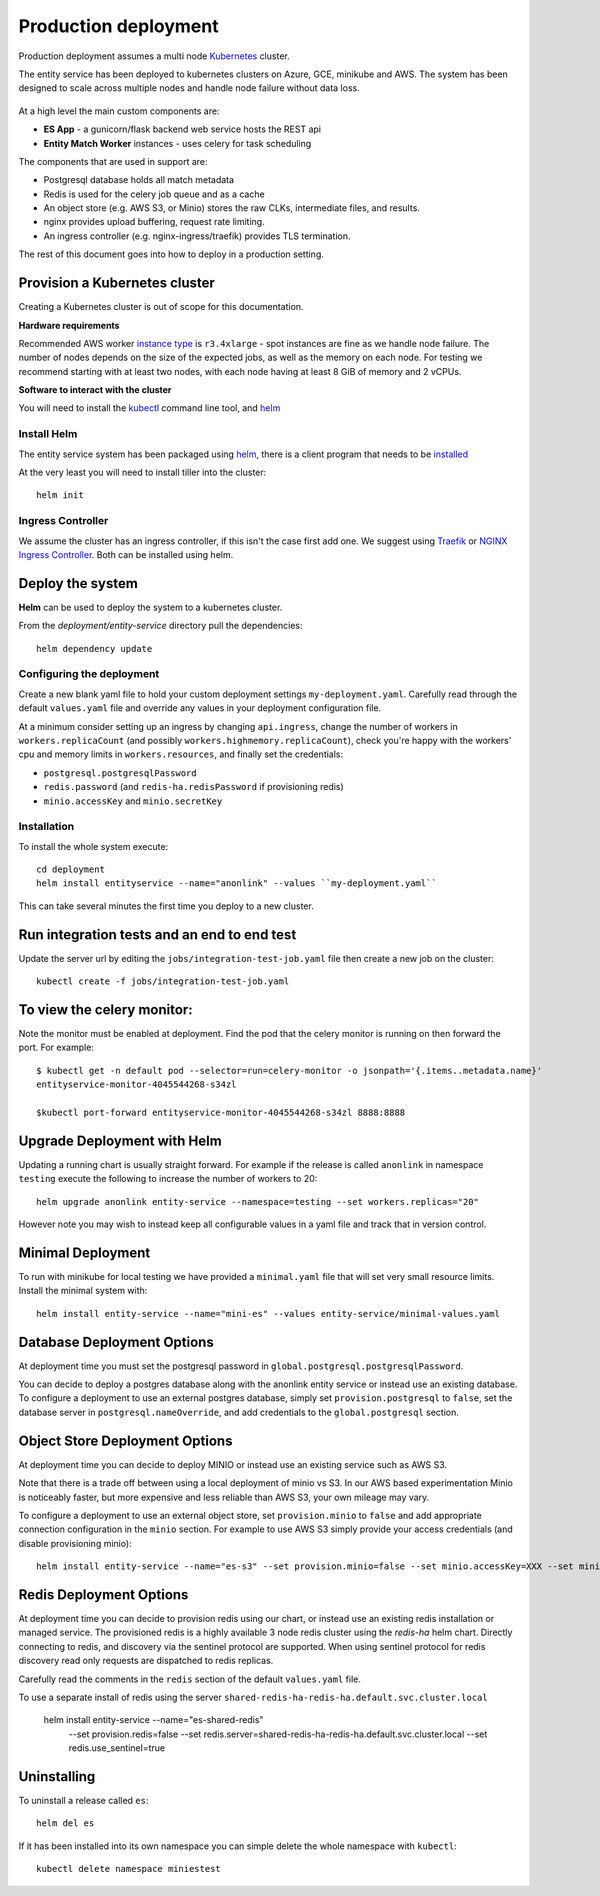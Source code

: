 Production deployment
=====================

Production deployment assumes a multi node `Kubernetes <https://kubernetes.io/docs/home/>`__
cluster.

The entity service has been deployed to kubernetes clusters on Azure, GCE, minikube and
AWS. The system has been designed to scale across multiple nodes and handle node
failure without data loss.


.. figure:: _static/deployment.png
   :alt: Entity Service Kubernetes Deployment
   :width: 800 px

At a high level the main custom components are:

- **ES App** - a gunicorn/flask backend web service hosts the REST api
- **Entity Match Worker** instances - uses celery for task scheduling

The components that are used in support are:

- Postgresql database holds all match metadata
- Redis is used for the celery job queue and as a cache
- An object store (e.g. AWS S3, or Minio) stores the raw CLKs, intermediate files, and results.
- nginx provides upload buffering, request rate limiting.
- An ingress controller (e.g. nginx-ingress/traefik) provides TLS termination.


The rest of this document goes into how to deploy in a production setting.


Provision a Kubernetes cluster
------------------------------

Creating a Kubernetes cluster is out of scope for this documentation.

**Hardware requirements**

Recommended AWS worker `instance type <https://aws.amazon.com/ec2/instance-types/>`__
is ``r3.4xlarge`` - spot instances are fine as we handle node failure. The
number of nodes depends on the size of the expected jobs, as well as the
memory on each node. For testing we recommend starting with at least two nodes, with each
node having at least 8 GiB of memory and 2 vCPUs.


**Software to interact with the cluster**

You will need to install the `kubectl <https://kubernetes.io/docs/tasks/kubectl/install/>`__
command line tool, and `helm <https://github.com/kubernetes/helm>`__


Install Helm
~~~~~~~~~~~~

The entity service system has been packaged using `helm <https://github.com/kubernetes/helm>`__,
there is a client program that needs to be
`installed <https://github.com/kubernetes/helm/blob/master/docs/install.md>`__

At the very least you will need to install tiller into the cluster::

    helm init



Ingress Controller
~~~~~~~~~~~~~~~~~~

We assume the cluster has an ingress controller, if this isn't the case first add one. We suggest
using `Traefik <https://traefik.io/>`__ or
`NGINX Ingress Controller <https://github.com/kubernetes/ingress-nginx>`__.  Both can be installed
using helm.


Deploy the system
-----------------

**Helm** can be used to deploy the system to a kubernetes cluster.

From the `deployment/entity-service` directory pull the dependencies:

::

    helm dependency update

Configuring the deployment
~~~~~~~~~~~~~~~~~~~~~~~~~~

Create a new blank yaml file to hold your custom deployment settings ``my-deployment.yaml``.
Carefully read through the default ``values.yaml`` file and override any values in your deployment
configuration file.

At a minimum consider setting up an ingress by changing ``api.ingress``, change the number of
workers in ``workers.replicaCount`` (and possibly ``workers.highmemory.replicaCount``), check
you're happy with the workers' cpu and memory limits in ``workers.resources``, and finally set
the credentials:

* ``postgresql.postgresqlPassword``
* ``redis.password`` (and ``redis-ha.redisPassword`` if provisioning redis)
* ``minio.accessKey`` and ``minio.secretKey``


Installation
~~~~~~~~~~~~

To install the whole system execute::

    cd deployment
    helm install entityservice --name="anonlink" --values ``my-deployment.yaml``

This can take several minutes the first time you deploy to a new cluster.

Run integration tests and an end to end test
--------------------------------------------

Update the server url by editing the ``jobs/integration-test-job.yaml`` file then create a
new job on the cluster::

    kubectl create -f jobs/integration-test-job.yaml



To view the celery monitor:
---------------------------

Note the monitor must be enabled at deployment. Find the pod that the celery monitor is
running on then forward the port. For example::

    $ kubectl get -n default pod --selector=run=celery-monitor -o jsonpath='{.items..metadata.name}'
    entityservice-monitor-4045544268-s34zl

    $kubectl port-forward entityservice-monitor-4045544268-s34zl 8888:8888


Upgrade Deployment with Helm
----------------------------

Updating a running chart is usually straight forward. For example if the release is called
``anonlink`` in namespace ``testing`` execute the following to increase the number of workers
to 20::


    helm upgrade anonlink entity-service --namespace=testing --set workers.replicas="20"


However note you may wish to instead keep all configurable values in a yaml file and track
that in version control.

Minimal Deployment
------------------

To run with minikube for local testing we have provided a ``minimal.yaml`` file that will
set very small resource limits. Install the minimal system with::

    helm install entity-service --name="mini-es" --values entity-service/minimal-values.yaml


Database Deployment Options
---------------------------

At deployment time you must set the postgresql password in ``global.postgresql.postgresqlPassword``.

You can decide to deploy a postgres database along with the anonlink entity service or instead use an existing
database. To configure a deployment to use an external postgres database, simply set ``provision.postgresql``
to ``false``, set the database server in ``postgresql.nameOverride``, and add credentials to the
``global.postgresql`` section.


Object Store Deployment Options
-------------------------------

At deployment time you can decide to deploy MINIO or instead use an existing service such as AWS S3.

Note that there is a trade off between using a local deployment of minio vs S3. In our AWS based experimentation
Minio is noticeably faster, but more expensive and less reliable than AWS S3, your own mileage may vary.

To configure a deployment to use an external object store, set ``provision.minio`` to ``false`` and add
appropriate connection configuration in the ``minio`` section. For example to use AWS S3 simply provide your access
credentials (and disable provisioning minio)::

    helm install entity-service --name="es-s3" --set provision.minio=false --set minio.accessKey=XXX --set minio.secretKey=YYY --set minio.bucket=<bucket>



Redis Deployment Options
------------------------

At deployment time you can decide to provision redis using our chart, or instead use an existing redis installation or
managed service. The provisioned redis is a highly available 3 node redis cluster using the `redis-ha` helm chart.
Directly connecting to redis, and discovery via the sentinel protocol are supported. When using sentinel protocol
for redis discovery read only requests are dispatched to redis replicas.

Carefully read the comments in the ``redis`` section of the default ``values.yaml`` file.

To use a separate install of redis using the server ``shared-redis-ha-redis-ha.default.svc.cluster.local``

    helm install entity-service --name="es-shared-redis" \
         --set provision.redis=false \
         --set redis.server=shared-redis-ha-redis-ha.default.svc.cluster.local \
         --set redis.use_sentinel=true


Uninstalling
------------


To uninstall a release called ``es``::

    helm del es


If it has been installed into its own namespace you can simple delete the whole namespace with ``kubectl``::

    kubectl delete namespace miniestest
